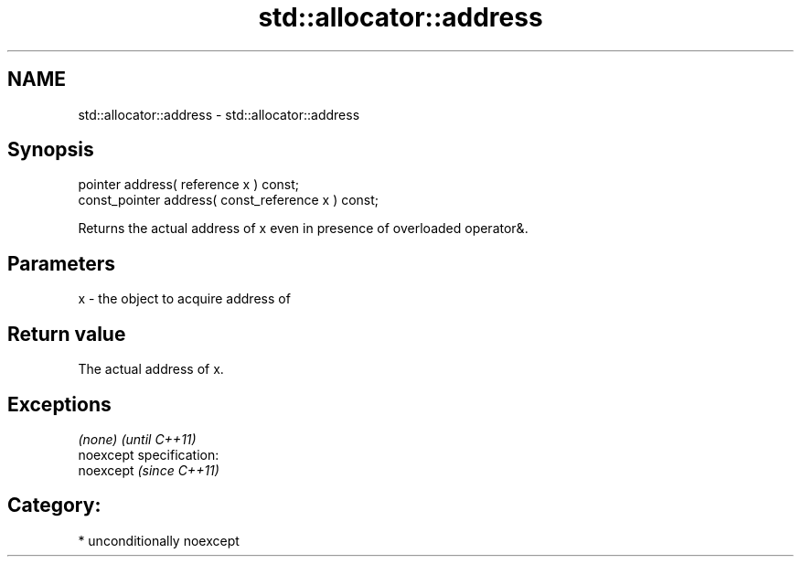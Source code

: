 .TH std::allocator::address 3 "Nov 25 2015" "2.1 | http://cppreference.com" "C++ Standard Libary"
.SH NAME
std::allocator::address \- std::allocator::address

.SH Synopsis
   pointer address( reference x ) const;
   const_pointer address( const_reference x ) const;

   Returns the actual address of x even in presence of overloaded operator&.

.SH Parameters

   x - the object to acquire address of

.SH Return value

   The actual address of x.

.SH Exceptions

   \fI(none)\fP                    \fI(until C++11)\fP
   noexcept specification:  
   noexcept                  \fI(since C++11)\fP
     

.SH Category:

     * unconditionally noexcept

